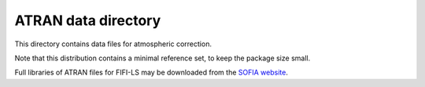 ATRAN data directory
====================

This directory contains data files for atmospheric correction.

Note that this distribution contains a minimal reference set, to
keep the package size small. 

Full libraries of ATRAN files for FIFI-LS may be downloaded from the
`SOFIA website <https://irsa.ipac.caltech.edu/data/SOFIA/docs/data/data-pipelines/>`__.
